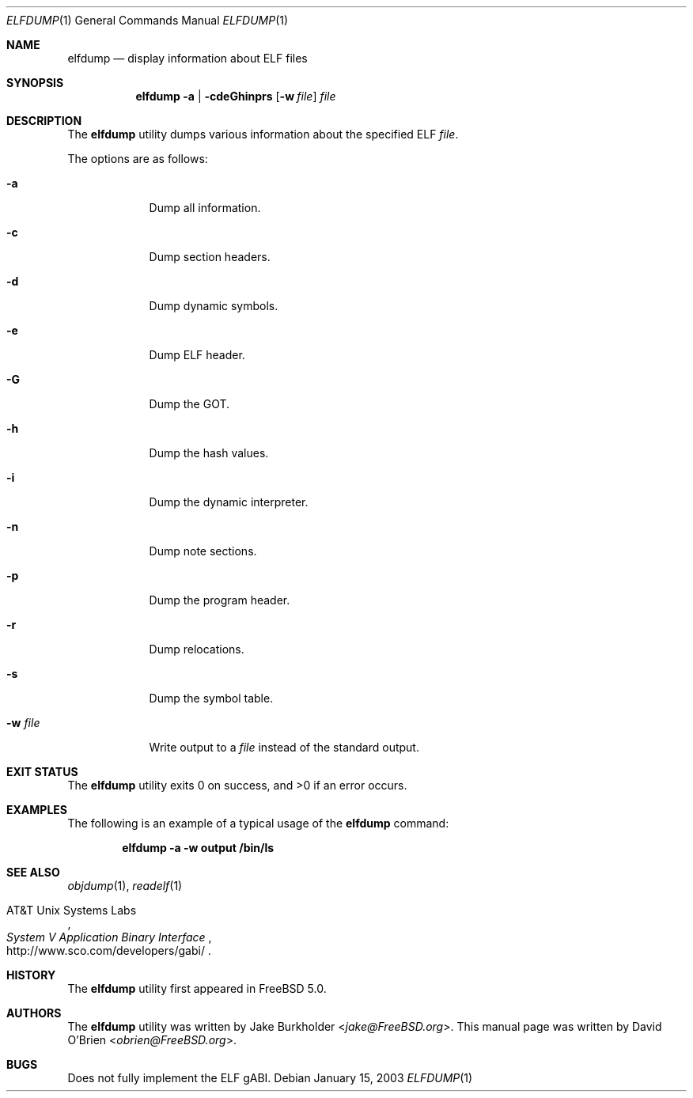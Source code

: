 .\" Copyright (c) 2003 David O'Brien
.\" All rights reserved.
.\"
.\" Redistribution and use in source and binary forms, with or without
.\" modification, are permitted provided that the following conditions
.\" are met:
.\" 1. Redistributions of source code must retain the above copyright
.\"    notice, this list of conditions and the following disclaimer.
.\" 2. Redistributions in binary form must reproduce the above copyright
.\"    notice, this list of conditions and the following disclaimer in the
.\"    documentation and/or other materials provided with the distribution.
.\"
.\" THIS SOFTWARE IS PROVIDED BY THE AUTHOR AND CONTRIBUTORS ``AS IS'' AND
.\" ANY EXPRESS OR IMPLIED WARRANTIES, INCLUDING, BUT NOT LIMITED TO, THE
.\" IMPLIED WARRANTIES OF MERCHANTABILITY AND FITNESS FOR A PARTICULAR PURPOSE
.\" ARE DISCLAIMED.  IN NO EVENT SHALL THE AUTHOR OR CONTRIBUTORS BE LIABLE
.\" FOR ANY DIRECT, INDIRECT, INCIDENTAL, SPECIAL, EXEMPLARY, OR CONSEQUENTIAL
.\" DAMAGES (INCLUDING, BUT NOT LIMITED TO, PROCUREMENT OF SUBSTITUTE GOODS
.\" OR SERVICES; LOSS OF USE, DATA, OR PROFITS; OR BUSINESS INTERRUPTION)
.\" HOWEVER CAUSED AND ON ANY THEORY OF LIABILITY, WHETHER IN CONTRACT, STRICT
.\" LIABILITY, OR TORT (INCLUDING NEGLIGENCE OR OTHERWISE) ARISING IN ANY WAY
.\" OUT OF THE USE OF THIS SOFTWARE, EVEN IF ADVISED OF THE POSSIBILITY OF
.\" SUCH DAMAGE.
.\"
.\" $FreeBSD: stable/11/usr.bin/elfdump/elfdump.1 271692 2014-09-16 22:26:01Z markj $
.\"
.Dd January 15, 2003
.Dt ELFDUMP 1
.Os
.Sh NAME
.Nm elfdump
.Nd "display information about"
.Tn ELF
files
.Sh SYNOPSIS
.Nm
.Fl a | cdeGhinprs
.Op Fl w Ar file
.Ar file
.Sh DESCRIPTION
The
.Nm
utility
dumps various information about the specified
.Tn ELF
.Ar file .
.Pp
The options are as follows:
.Bl -tag -width ".Fl w Ar file"
.It Fl a
Dump all information.
.It Fl c
Dump section headers.
.It Fl d
Dump dynamic symbols.
.It Fl e
Dump ELF header.
.It Fl G
Dump the GOT.
.It Fl h
Dump the hash values.
.It Fl i
Dump the dynamic interpreter.
.It Fl n
Dump note sections.
.It Fl p
Dump the program header.
.It Fl r
Dump relocations.
.It Fl s
Dump the symbol table.
.It Fl w Ar file
Write output to a
.Ar file
instead of the standard output.
.El
.Sh EXIT STATUS
.Ex -std
.Sh EXAMPLES
The following is an example of a typical usage
of the
.Nm
command:
.Pp
.Dl "elfdump -a -w output /bin/ls"
.Sh SEE ALSO
.Xr objdump 1 ,
.Xr readelf 1
.Rs
.%A "AT&T Unix Systems Labs"
.%T "System V Application Binary Interface"
.%U http://www.sco.com/developers/gabi/
.Re
.Sh HISTORY
The
.Nm
utility first appeared in
.Fx 5.0 .
.Sh AUTHORS
.An -nosplit
The
.Nm
utility
was written by
.An Jake Burkholder Aq Mt jake@FreeBSD.org .
This
manual page was written by
.An David O'Brien Aq Mt obrien@FreeBSD.org .
.Sh BUGS
Does not fully implement the
.Tn ELF
gABI.
